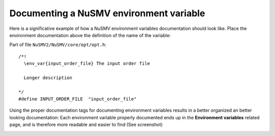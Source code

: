 ========================================
Documenting a NuSMV environment variable
========================================

.. highlight:: c

Here is a significative example of how a NuSMV environment variables
documentation should look like. Place the environment documentation
above the definition of the name of the variable:

Part of file ``NuSMV2/NuSMV/core/opt/opt.h``: ::

    /*!
      \env_var{input_order_file} The input order file

      Longer description

    */
    #define INPUT_ORDER_FILE  "input_order_file"

Using the proper documentation tags for documenting environment
variables results in a better organized an better looking
documentation: Each environment variable properly documented ends up
in the **Environment variables** related page, and is therefore more
readable and easier to find (See screenshot)

.. image:: env.png

